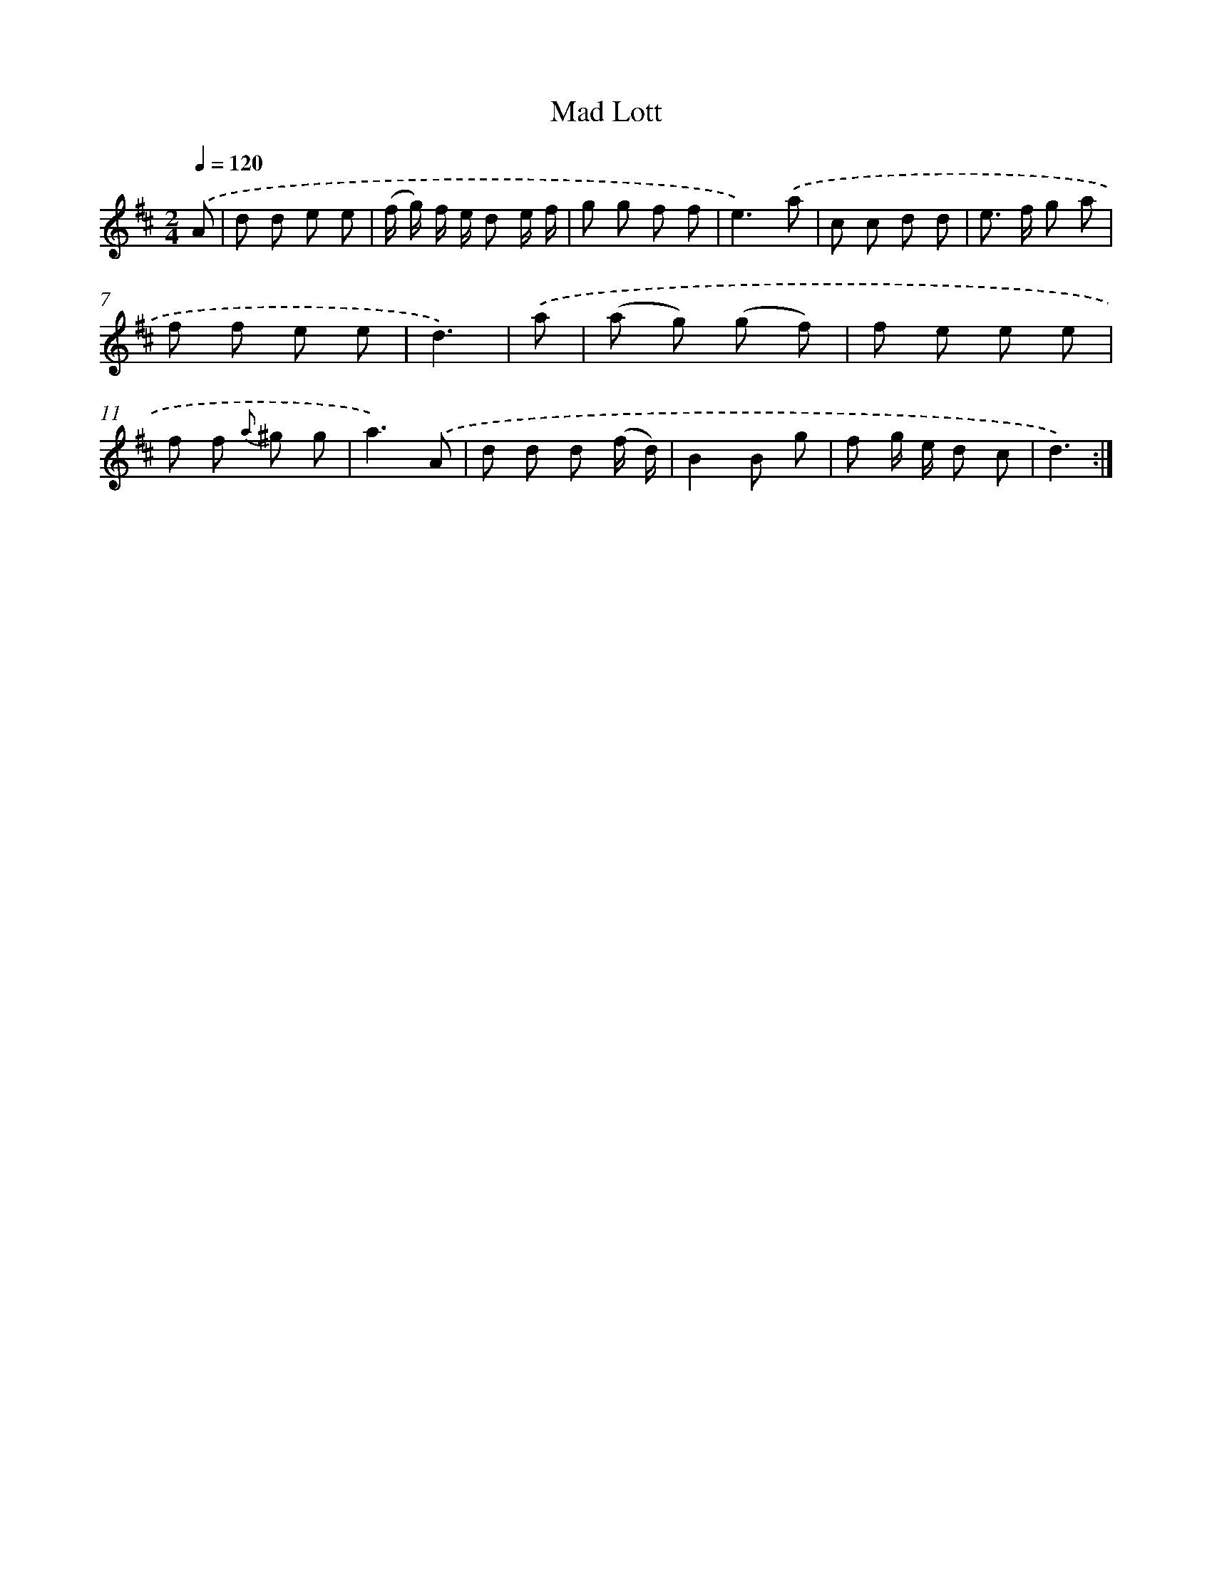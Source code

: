 X: 13930
T: Mad Lott
%%abc-version 2.0
%%abcx-abcm2ps-target-version 5.9.1 (29 Sep 2008)
%%abc-creator hum2abc beta
%%abcx-conversion-date 2018/11/01 14:37:39
%%humdrum-veritas 4205743526
%%humdrum-veritas-data 3721266166
%%continueall 1
%%barnumbers 0
L: 1/8
M: 2/4
Q: 1/4=120
K: D clef=treble
.('A [I:setbarnb 1]|
d d e e |
(f/ g/) f/ e/ d e/ f/ |
g g f f |
e3).('a |
c c d d |
e> f g a |
f f e e |
d3) |
.('a [I:setbarnb 9]|
(a g) (g f) |
f e e e |
f f {a} ^g g |
a3).('A |
d d d (f/ d/) |
B2B g |
f g/ e/ d c |
d3) :|]
